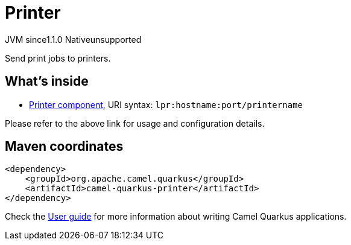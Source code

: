 // Do not edit directly!
// This file was generated by camel-quarkus-maven-plugin:update-extension-doc-page
= Printer
:cq-artifact-id: camel-quarkus-printer
:cq-native-supported: false
:cq-status: Preview
:cq-description: Send print jobs to printers.
:cq-deprecated: false
:cq-jvm-since: 1.1.0
:cq-native-since: n/a

[.badges]
[.badge-key]##JVM since##[.badge-supported]##1.1.0## [.badge-key]##Native##[.badge-unsupported]##unsupported##

Send print jobs to printers.

== What's inside

* xref:{cq-camel-components}::lpr-component.adoc[Printer component], URI syntax: `lpr:hostname:port/printername`

Please refer to the above link for usage and configuration details.

== Maven coordinates

[source,xml]
----
<dependency>
    <groupId>org.apache.camel.quarkus</groupId>
    <artifactId>camel-quarkus-printer</artifactId>
</dependency>
----

Check the xref:user-guide/index.adoc[User guide] for more information about writing Camel Quarkus applications.

